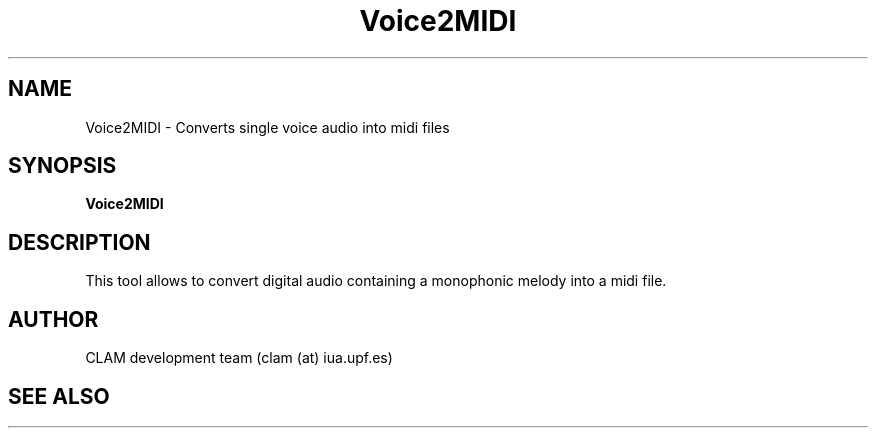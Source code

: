 .TH Voice2MIDI 1 "August 24, 2005" "version 0.1.2" "User Commands"
.SH NAME
Voice2MIDI \- Converts single voice audio into midi files
.SH SYNOPSIS
.B Voice2MIDI
.SH DESCRIPTION
This tool allows to convert digital audio containing a monophonic melody
into a midi file.
.SH AUTHOR
CLAM development team (clam (at) iua.upf.es)
.SH SEE ALSO

